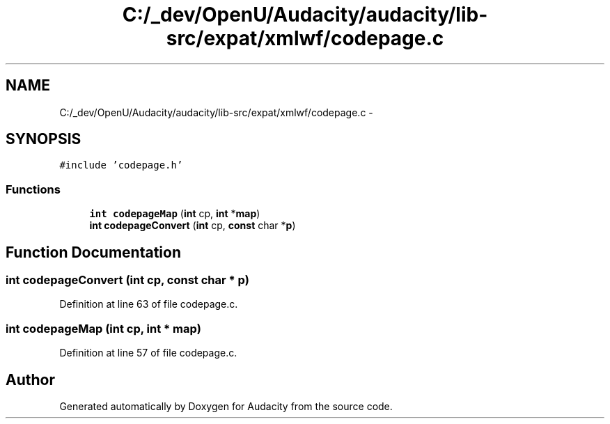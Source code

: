 .TH "C:/_dev/OpenU/Audacity/audacity/lib-src/expat/xmlwf/codepage.c" 3 "Thu Apr 28 2016" "Audacity" \" -*- nroff -*-
.ad l
.nh
.SH NAME
C:/_dev/OpenU/Audacity/audacity/lib-src/expat/xmlwf/codepage.c \- 
.SH SYNOPSIS
.br
.PP
\fC#include 'codepage\&.h'\fP
.br

.SS "Functions"

.in +1c
.ti -1c
.RI "\fBint\fP \fBcodepageMap\fP (\fBint\fP cp, \fBint\fP *\fBmap\fP)"
.br
.ti -1c
.RI "\fBint\fP \fBcodepageConvert\fP (\fBint\fP cp, \fBconst\fP char *\fBp\fP)"
.br
.in -1c
.SH "Function Documentation"
.PP 
.SS "\fBint\fP codepageConvert (\fBint\fP cp, \fBconst\fP char * p)"

.PP
Definition at line 63 of file codepage\&.c\&.
.SS "\fBint\fP codepageMap (\fBint\fP cp, \fBint\fP * map)"

.PP
Definition at line 57 of file codepage\&.c\&.
.SH "Author"
.PP 
Generated automatically by Doxygen for Audacity from the source code\&.
